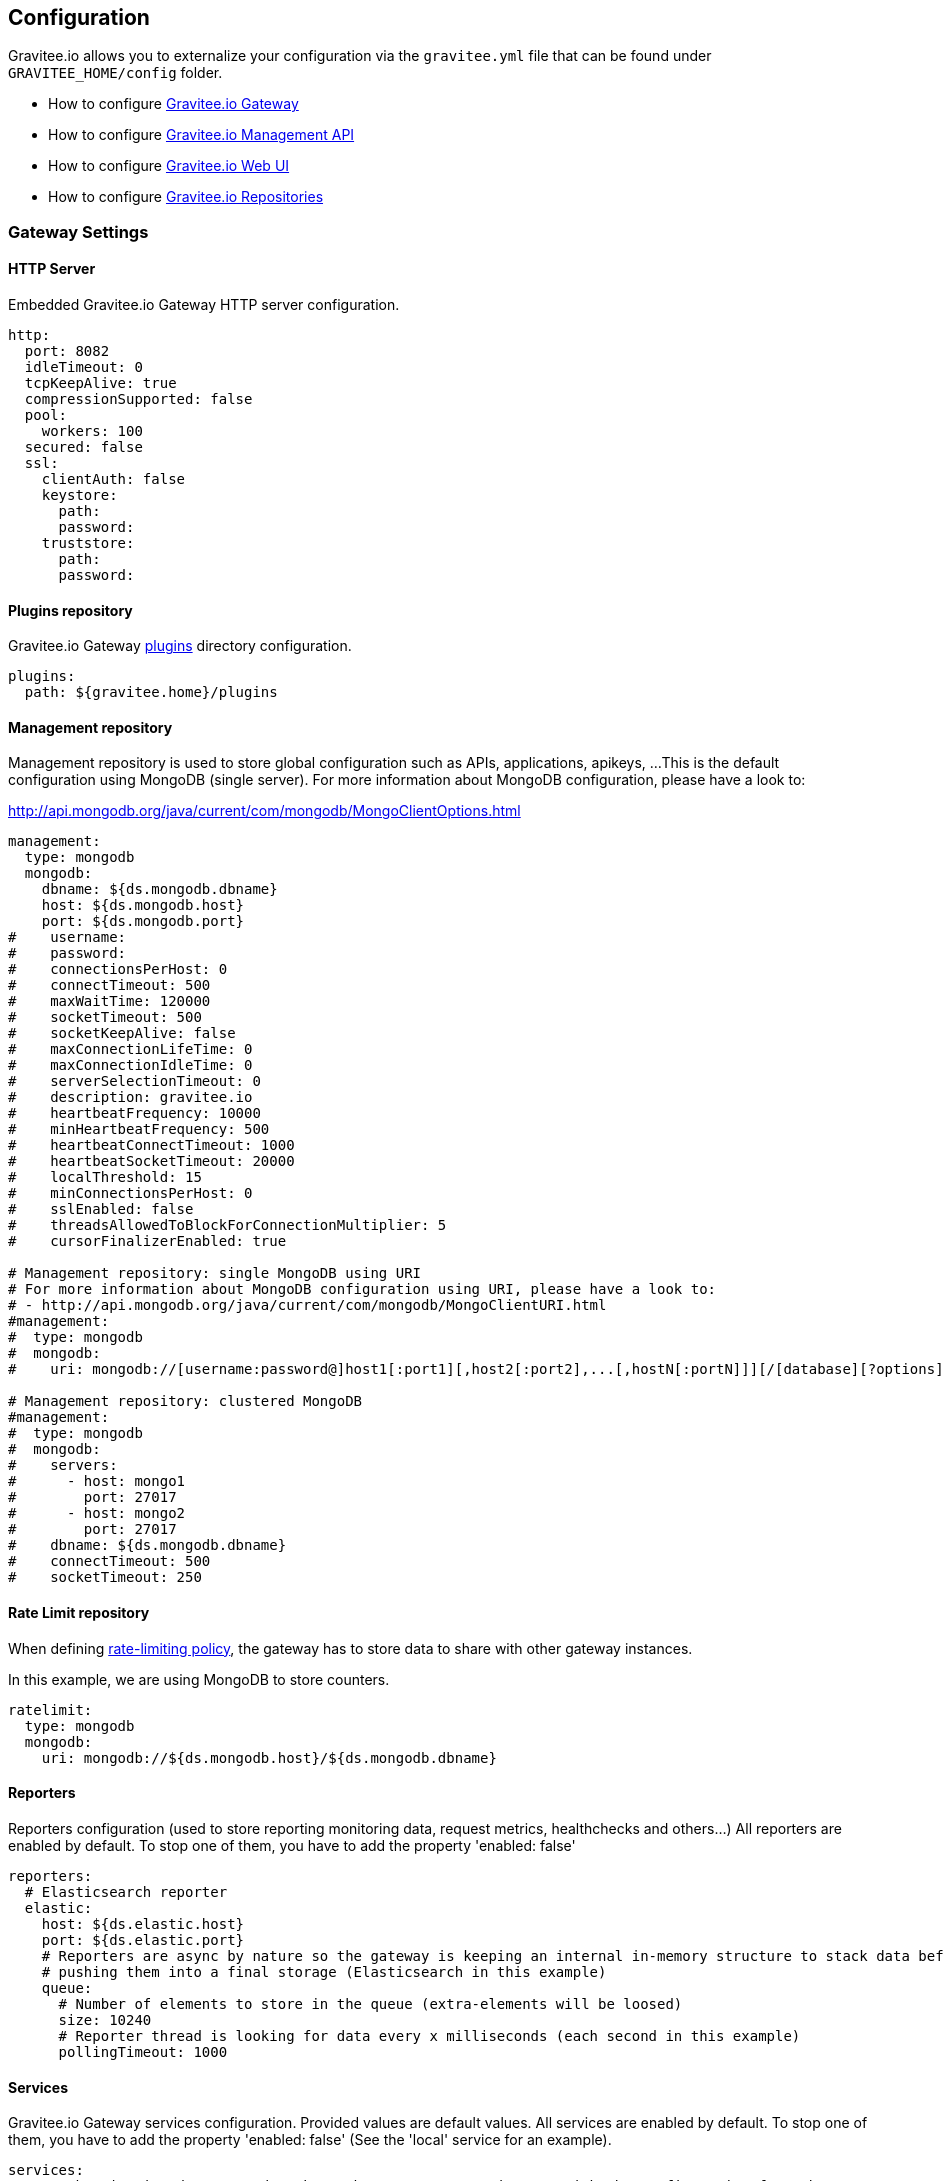 [[gravitee-installation-guide-configuration]]
== Configuration

Gravitee.io allows you to externalize your configuration via the `gravitee.yml` file that can be found under `GRAVITEE_HOME/config` folder.

* How to configure <<gravitee-standalone-gateway-configuration, Gravitee.io Gateway>>
* How to configure <<gravitee-standalone-management-configuration, Gravitee.io Management API>>
* How to configure <<gravitee-standalone-management-ui-configuration, Gravitee.io Web UI>>
* How to configure <<gravitee-repository-mongodb-configuration, Gravitee.io Repositories>>

[[gravitee-standalone-gateway-configuration]]
=== Gateway Settings

==== HTTP Server

Embedded Gravitee.io Gateway HTTP server configuration.

[source,yaml]
----
http:
  port: 8082
  idleTimeout: 0
  tcpKeepAlive: true
  compressionSupported: false
  pool:
    workers: 100
  secured: false
  ssl:
    clientAuth: false
    keystore:
      path:
      password:
    truststore:
      path:
      password:
----

==== Plugins repository

Gravitee.io Gateway <<gravitee-plugins,plugins>> directory configuration.

[source,yaml]
----
plugins:
  path: ${gravitee.home}/plugins
----

==== Management repository

Management repository is used to store global configuration such as APIs, applications, apikeys, ...
This is the default configuration using MongoDB (single server). For more information about MongoDB configuration, please have a look to:

http://api.mongodb.org/java/current/com/mongodb/MongoClientOptions.html

[source,yaml]
----
management:
  type: mongodb
  mongodb:
    dbname: ${ds.mongodb.dbname}
    host: ${ds.mongodb.host}
    port: ${ds.mongodb.port}
#    username:
#    password:
#    connectionsPerHost: 0
#    connectTimeout: 500
#    maxWaitTime: 120000
#    socketTimeout: 500
#    socketKeepAlive: false
#    maxConnectionLifeTime: 0
#    maxConnectionIdleTime: 0
#    serverSelectionTimeout: 0
#    description: gravitee.io
#    heartbeatFrequency: 10000
#    minHeartbeatFrequency: 500
#    heartbeatConnectTimeout: 1000
#    heartbeatSocketTimeout: 20000
#    localThreshold: 15
#    minConnectionsPerHost: 0
#    sslEnabled: false
#    threadsAllowedToBlockForConnectionMultiplier: 5
#    cursorFinalizerEnabled: true

# Management repository: single MongoDB using URI
# For more information about MongoDB configuration using URI, please have a look to:
# - http://api.mongodb.org/java/current/com/mongodb/MongoClientURI.html
#management:
#  type: mongodb
#  mongodb:
#    uri: mongodb://[username:password@]host1[:port1][,host2[:port2],...[,hostN[:portN]]][/[database][?options]]

# Management repository: clustered MongoDB
#management:
#  type: mongodb
#  mongodb:
#    servers:
#      - host: mongo1
#        port: 27017
#      - host: mongo2
#        port: 27017
#    dbname: ${ds.mongodb.dbname}
#    connectTimeout: 500
#    socketTimeout: 250
----

==== Rate Limit repository

When defining <<policy-ratelimit, rate-limiting policy>>, the gateway has to store data to share with other gateway instances.

In this example, we are using MongoDB to store counters.

[source,yaml]
----
ratelimit:
  type: mongodb
  mongodb:
    uri: mongodb://${ds.mongodb.host}/${ds.mongodb.dbname}
----

==== Reporters

Reporters configuration (used to store reporting monitoring data, request metrics, healthchecks and others...)
All reporters are enabled by default. To stop one of them, you have to add the property 'enabled: false'

[source,yaml]
----
reporters:
  # Elasticsearch reporter
  elastic:
    host: ${ds.elastic.host}
    port: ${ds.elastic.port}
    # Reporters are async by nature so the gateway is keeping an internal in-memory structure to stack data before
    # pushing them into a final storage (Elasticsearch in this example)
    queue:
      # Number of elements to store in the queue (extra-elements will be loosed)
      size: 10240
      # Reporter thread is looking for data every x milliseconds (each second in this example)
      pollingTimeout: 1000
----

==== Services

Gravitee.io Gateway services configuration. Provided values are default values. All services are enabled by default. To stop one of them, you have to add the property 'enabled: false' (See the 'local' service for an example).

[source,yaml]
----
services:
  # Synchronization daemon used to keep the gateway state in sync with the configuration from the management repository
  # Be aware that, by disabling it, the gateway will not be sync with the configuration done through management API and management UI
  sync:
    # Synchronization is done each 5 seconds
    cron: '*/5 * * * * *'

  # Service used to store and cache api-keys from the management repository to avoid direct repository communication
  # while serving requests.
  apikeyscache:
    delay: 10000
    unit: MILLISECONDS
    threads: 3 # Threads core size used to retrieve api-keys from repository.

  # Local registry service.
  # This registry is used to load API Definition with json format from the file system. By doing so, you do not need
  # to configure your API using the web console or the rest API (but you need to know and understand the json descriptor
  # format to make it work....)
  local:
    enabled: false
    path: ${gravitee.home}/apis # The path to API descriptors

  # Gateway monitoring service.
  # This service retrieves metrics like os / process / jvm metrics and send them to an underlying reporting service.
  monitoring:
    delay: 5000
    unit: MILLISECONDS

  # Endpoint healthcheck service.
  healthcheck:
    threads: 3 # Threads core size used to check endpoint availability
----

==== Common Gravitee.io Gateway properties

Various properties can be specified inside your `GRAVITEE_HOME/config/gravitee.yml` file. This section provides the general configuration of Gravitee.IO Gateway.

[source,yaml]
----
############################################################################################################
#################################### Gravitee.io Gateway - Configuration ###################################
############################################################################################################

############################################################################################################
# This file is the general configuration of Gravitee.IO Gateway:
# - Properties (and respective default values) in comment are provided for information.
# - You can reference other property by using ${property.name} syntax
# - gravitee.home property is automatically set-up by launcher and refers to the installation path. Do not override it !
#
############################################################################################################

# Gateway HTTP server
#http:
#  port: 8082
#  idleTimeout: 0
#  tcpKeepAlive: true
#  compressionSupported: false
#  pool:
#    workers: 100
#  secured: false
#  ssl:
#    clientAuth: false
#    keystore:
#      path:
#      password:
#    truststore:
#      path:
#      password:

# Plugins repository
plugins:
  path: ${gravitee.home}/plugins

# Management repository is used to store global configuration such as APIs, applications, apikeys, ...
# This is the default configuration using MongoDB (single server)
# For more information about MongoDB configuration, please have a look to:
# - http://api.mongodb.org/java/current/com/mongodb/MongoClientOptions.html
management:
  type: mongodb
  mongodb:
    dbname: ${ds.mongodb.dbname}
    host: ${ds.mongodb.host}
    port: ${ds.mongodb.port}
#    username:
#    password:
#    connectionsPerHost: 0
#    connectTimeout: 500
#    maxWaitTime: 120000
#    socketTimeout: 500
#    socketKeepAlive: false
#    maxConnectionLifeTime: 0
#    maxConnectionIdleTime: 0
#    serverSelectionTimeout: 0
#    description: gravitee.io
#    heartbeatFrequency: 10000
#    minHeartbeatFrequency: 500
#    heartbeatConnectTimeout: 1000
#    heartbeatSocketTimeout: 20000
#    localThreshold: 15
#    minConnectionsPerHost: 0
#    sslEnabled: false
#    threadsAllowedToBlockForConnectionMultiplier: 5
#    cursorFinalizerEnabled: true

# Management repository: single MongoDB using URI
# For more information about MongoDB configuration using URI, please have a look to:
# - http://api.mongodb.org/java/current/com/mongodb/MongoClientURI.html
#management:
#  type: mongodb
#  mongodb:
#    uri: mongodb://[username:password@]host1[:port1][,host2[:port2],...[,hostN[:portN]]][/[database][?options]]

# Management repository: clustered MongoDB
#management:
#  type: mongodb
#  mongodb:
#    servers:
#      - host: mongo1
#        port: 27017
#      - host: mongo2
#        port: 27017
#    dbname: ${ds.mongodb.dbname}
#    connectTimeout: 500
#    socketTimeout: 250

# When defining rate-limiting policy, the gateway has to store data to share with other gateway instances.
# In this example, we are using MongoDB to store counters.
ratelimit:
  type: mongodb
  mongodb:
    uri: mongodb://${ds.mongodb.host}/${ds.mongodb.dbname}

# Reporters configuration (used to store reporting monitoring data, request metrics, healthchecks and others...
# All reporters are enabled by default. To stop one of them, you have to add the property 'enabled: false'
reporters:
  # Elasticsearch reporter
  elastic:
    host: ${ds.elastic.host}
    port: ${ds.elastic.port}
    # Reporters are async by nature so the gateway is keeping an internal in-memory structure to stack data before
    # pushing them into a final storage (Elasticsearch in this example)
    queue:
      # Number of elements to store in the queue (extra-elements will be loosed)
      size: 10240
      # Reporter thread is looking for data every x milliseconds (each second in this example)
      pollingTimeout: 1000

# Gateway service configurations. Provided values are default values.
# All services are enabled by default. To stop one of them, you have to add the property 'enabled: false' (See the
# 'local' service for an example).
services:
  # Synchronization daemon used to keep the gateway state in sync with the configuration from the management repository
  # Be aware that, by disabling it, the gateway will not be sync with the configuration done through management API
  # and management UI
  sync:
    # Synchronization is done each 5 seconds
    cron: '*/5 * * * * *'

  # Service used to store and cache api-keys from the management repository to avoid direct repository communication
  # while serving requests.
  apikeyscache:
    delay: 10000
    unit: MILLISECONDS
    threads: 3 # Threads core size used to retrieve api-keys from repository.

  # Local registry service.
  # This registry is used to load API Definition with json format from the file system. By doing so, you do not need
  # to configure your API using the web console or the rest API (but you need to know and understand the json descriptor
  # format to make it work....)
  local:
    enabled: false
    path: ${gravitee.home}/apis # The path to API descriptors

  # Gateway monitoring service.
  # This service retrieves metrics like os / process / jvm metrics and send them to an underlying reporting service.
  monitoring:
    delay: 5000
    unit: MILLISECONDS

  # Endpoint healthcheck service.
  healthcheck:
    threads: 3 # Threads core size used to check endpoint availability

# Referenced properties
ds:
  mongodb:
    dbname: gravitee
    host: localhost
    port: 27017
  elastic:
    host: localhost
    port: 9300
----

[[gravitee-standalone-management-configuration]]
=== Management API Settings

==== HTTP Server

Jetty Gravitee.io Management API HTTP server configuration.

[source,yaml]
----
jetty:
  port: 8083
  idleTimeout: 30000
  acceptors: -1
  selectors: -1
  pool:
    minThreads: 10
    maxThreads: 200
    idleTimeout: 60000
    queueSize: 6000
  jmx: false
  statistics: false
  accesslog:
    enabled: true
    path: ${gravitee.home}/logs/gravitee_accesslog_yyyy_mm_dd.log
----

==== Plugins repository

Gravitee.io Management API <<gravitee-plugins,plugins>> directory configuration.

[source,yaml]
----
plugins:
  path: ${gravitee.home}/plugins
----

==== Management repository

Management repository is used to store global configuration such as APIs, applications, apikeys, ...
This is the default configuration using MongoDB (single server). For more information about MongoDB configuration, please have a look to:

http://api.mongodb.org/java/current/com/mongodb/MongoClientOptions.html

[source,yaml]
----
management:
  type: mongodb
  mongodb:
    dbname: ${ds.mongodb.dbname}
    host: ${ds.mongodb.host}
    port: ${ds.mongodb.port}
#    username:
#    password:
#    connectionsPerHost: 0
#    connectTimeout: 500
#    maxWaitTime: 120000
#    socketTimeout: 500
#    socketKeepAlive: false
#    maxConnectionLifeTime: 0
#    maxConnectionIdleTime: 0
#    serverSelectionTimeout: 0
#    description: gravitee.io
#    heartbeatFrequency: 10000
#    minHeartbeatFrequency: 500
#    heartbeatConnectTimeout: 1000
#    heartbeatSocketTimeout: 20000
#    localThreshold: 15
#    minConnectionsPerHost: 0
#    sslEnabled: false
#    threadsAllowedToBlockForConnectionMultiplier: 5
#    cursorFinalizerEnabled: true

# Management repository: single MongoDB using URI
# For more information about MongoDB configuration using URI, please have a look to:
# - http://api.mongodb.org/java/current/com/mongodb/MongoClientURI.html
#management:
#  type: mongodb
#  mongodb:
#    uri: mongodb://[username:password@]host1[:port1][,host2[:port2],...[,hostN[:portN]]][/[database][?options]]

# Management repository: clustered MongoDB
#management:
#  type: mongodb
#  mongodb:
#    servers:
#      - host: mongo1
#        port: 27017
#      - host: mongo2
#        port: 27017
#    dbname: ${ds.mongodb.dbname}
#    connectTimeout: 500
#    socketTimeout: 250
----

==== Analytics

Analytics repository is used to store all reporting, metrics, healthchecks stored by gateway instances.

This is the default configuration using https://www.elastic.co/products/elasticsearch[Elasticsearch].

[source,yaml]
----
analytics:
  type: elasticsearch
  elasticsearch:
    host: ${ds.elastic.host}
    port: ${ds.elastic.port}
----

[[gravitee-standalone-management-security-configuration]]
==== Security configuration

Security configuration providing Authentication, Identity and access-control mechanism for the Gravitee.io Management API.

===== Authentication Type

Gravitee.IO Management API supports both Basic Authentication and OAuth2 Authentication. The authentication-type can be defined using the following property :

[source,yaml]
----
security:
  type: basic # authentication type (default to 'basic', possible values : 'basic', 'oauth2')
----

====== Basic Authentication configuration

Authentication Provider::

The Gravitee.io management API supports by default some standard ways to retrieve user information for authentication from InMemory to LDAP or Gravitee.io <<gravitee-repositories, repository>>. Let's see how to configure it.

InMemory Provider::

Basic in-memory implementation, a simple and convenient way to declare "technical" users such as the administrator users. An example configuration is shown below:

[source,yaml]
----
# ===================================================================
# IN MEMORY SECURITY PROPERTIES
#
# This sample file declared one in memory authentication source with two users
# ===================================================================
security:
  type: basic                       # authentication type
  providers:                        # required authentication providers
    - type: memory                  # authentication source type (possible values : memory, ldap, gravitee)
      users:
        - user:
          username: user
          password: password
          roles: USER               # you can declare multiple roles with comma separator (USER, OWNER, ADMIN ...)
        - user:
          username: admin
          password: admin
          roles: ADMIN              # you can declare multiple roles with comma separator (USER, OWNER, ADMIN ...)
----

NOTE: We've just declared two users, `user` with `ROLE_USER` role and `admin` with `ROLE_ADMIN`

LDAP Provider::

An AuthenticationProvider implementation that authenticates against an LDAP server. There are many ways in which the LDAP authentication source can be configure. You should be familiar with LDAP before trying to use it.

[source,yaml]
----
# ===================================================================
# LDAP SECURITY PROPERTIES
#
# This sample file declared one ldap authentication source
# ===================================================================
security:
  type: basic                               # authentication type
  providers:                                # required authentication providers
    - type: ldap
      embedded: true                        # embedded mode (true to use the embedded ldap server, usefull for test/demo, possible values : true or false)
      # if embedded is false set the following values
      context-source-username: test
      context-source-password: test
      context-source-url: ldap://localhost:389/dc=gravitee,dc=io
      role-mapping: true                    # role mapping mode for ldap user (possible values : true or false)
      # if role-mapping is true set the following role mapper LDAP values (syntax { "user_ldap_role" : "user_new_added_ldap_role"})
      role-mapper: {
        ROLE_DEVELOPERS: ROLE_USER,
        ROLE_MEMBERS: ROLE_USER,
        ROLE_OWNERS: ROLE_ADMIN
      }
      user-dn-patterns: uid={0},ou=people   # user dn patterns (default 'uid={0},ou=people')
      group-search-base: ou=groups          # groupe search base (default 'ou=groups')
      context-source-base: dc=gravitee,dc=io # the context source base
----

Gravitee.io Repository Provider::

An AuthenticationProvider implementation that authenticates against Gravitee.io data source repository. Users are defined via the Gravitee.io management API.

[source,yaml]
----
# ===================================================================
# GRAVITEE SECURITY PROPERTIES
#
# This sample file declared gravitee authentication source
# ===================================================================
security:
  type: basic                       # authentication type
  providers:                        # required authentication providers
    - type: gravitee                # authentication source type (possible values : memory, ldap, gravitee)
      password-encoding: true       # enable password encoding (possible values : true or false)
----

NOTE: If password encoding system is enable the password encoder uses the BCrypt strong hashing function.

Combine the providers::

You can specify as many providers as you want. They will be checked in same order you declared them inside the providers attribute. Once a successfull authentication is made, the Gravitee.io Management API will stop polling the providers.

[source,yaml]
----
# ===================================================================
# MULTIPLE PROVIDER SECURITY PROPERTIES
#
# This sample file declared gravitee authentication source
# ===================================================================
security:
  type: basic
  providers:

    # First authentication source
    - type: ldap
      embedded: true
      role-mapping: true
      # if role-mapping is true set the following role mapper LDAP values
      role-mapper: {
        ROLE_DEVELOPERS: ROLE_USER,
        ROLE_MEMBERS: ROLE_USER,
        ROLE_OWNERS: ROLE_ADMIN
      }
      user-dn-patterns: uid={0},ou=people
      group-search-base: ou=groups
      context-source-base: dc=gravitee,dc=io
      # if embedded is false set the following values
      # context-source-username: test
      # context-source-password: test
      # context-source-url: ldap://localhost:389/dc=gravitee,dc=io

    # Second authentication source
    - type: memory
      users:
        - user:
          username: user
          password: password
          roles: USER
        - user:
          username: admin
          password: admin
          roles: ADMIN

    # Third authentication source
    - type: gravitee
      password-encoding: true
----

NOTE: The authentication process will loop through the three providers to attempt user authentication

===== OAuth2 Authentication configuration

Before you get started, make sure you have a fully fonctionnal OAuth2 Authorization Server with OAuth2 Token Validation endpoint that allows a resource server to validate an access token. The OAuth2 Authorization Server must expose the following resource :

[source]
----
Request         POST /oauth/check_token
Request Body    token=<access_token>
Request Headers Authorization: Basic 'Base64.encode(client_id:client_secret)'
                Content-Type: application/x-www-form-encoded
Response Codes  200 OK
Response Body   ::
                {
                    "exp": 1426391913,
                    "user_name": "user",
                    "scope": [
                        "read",
                        "write"
                    ],
                    "authorities": [
                        "ROLE_USER"
                    ],
                    "client_id": "test"
                }
Response Codes  400 KO
Respoce Body    ::
                {
                  Token not recognized/Token expired
                }
----

The Gravitee.io Management API supports OAuth2 Authentication via the following configuration :

[source,yaml]
----
# ===================================================================
# OAUTH 2 SECURITY PROPERTIES
#
# This sample file declared oauth2 security configuration
# ===================================================================
security:
  type: oauth2 # authentication type
  oauth.endpoint.check_token: # OAuth2 token validation endpoint url
  oauth.client.id: # OAuth2 resource server client id
  oauth.client.secret: # OAut2 resource server client secret
  oauth.administrators: # Gravitee.io administrators, you can declare multiple administrators with comma separator
----

NOTE: With OAuth2 Authentication type, all requests to Gravitee Management API must contain the following header : Authorization Bearer <your-access-token>

==== Sending emails

===== SMTP

SMTP configuration used to send mails.

[source,yaml]
----
email:
  host: smtp.my.domain
  port: 465
  from: noreply@my.domain
  username: user@my.domain
  password: password
----

===== Mail templates

Mail templates configuration. Gravitee.io Management API use https://velocity.apache.org/[Velocity template engine] to parse and create the mail templates.

[source,yaml]
----
templates:
  path: ${gravitee.home}/templates
----

Currently, there are three kind of mail templates :

[width="100%",cols="20%,80%",frame="topbot",options="header"]
|======================
|Mail Template            |Description
|apiKeyRevoked.html       |API Key revoked notification.
|apiMember.html           |New API member notification.
|applicationMember.html   |New application member notification.
|======================

==== Common Gravitee.io Management API properties

Various properties can be specified inside your `GRAVITEE_HOME/config/gravitee.yml` file. This section provides the general configuration of Gravitee.IO Management API.

[source,yaml]
----
############################################################################################################
################################ Gravitee.IO Management API - Configuration ################################
############################################################################################################

############################################################################################################
# This file is the general configuration of Gravitee.IO Management API:
# - Properties (and respective default values) in comment are provided for information.
# - You can reference other property by using ${property.name} syntax
# - gravitee.home property is automatically set-up by launcher and refers to the installation path. Do not override it !
#
# Please have a look to http://docs.gravitee.io/ for more options and fine-grained granularity
############################################################################################################

# HTTP Server
#jetty:
#  port: 8083
#  idleTimeout: 30000
#  acceptors: -1
#  selectors: -1
#  pool:
#    minThreads: 10
#    maxThreads: 200
#    idleTimeout: 60000
#    queueSize: 6000
#  jmx: false
#  statistics: false
#  accesslog:
#    enabled: true
#    path: ${gravitee.home}/logs/gravitee_accesslog_yyyy_mm_dd.log

# Path to plugins repository
#plugins:
#  path: ${gravitee.home}/plugins

# Management repository is used to store global configuration such as APIs, applications, apikeys, ...
# This is the default configuration using MongoDB (single server)
# For more information about MongoDB configuration, please have a look to:
# - http://api.mongodb.org/java/current/com/mongodb/MongoClientOptions.html
management:
  type: mongodb
  mongodb:
    dbname: ${ds.mongodb.dbname}
    host: ${ds.mongodb.host}
    port: ${ds.mongodb.port}
#    username:
#    password:
#    connectionsPerHost: 0
#    connectTimeout: 500
#    maxWaitTime: 120000
#    socketTimeout: 500
#    socketKeepAlive: false
#    maxConnectionLifeTime: 0
#    maxConnectionIdleTime: 0
#    serverSelectionTimeout: 0
#    description: gravitee.io
#    heartbeatFrequency: 10000
#    minHeartbeatFrequency: 500
#    heartbeatConnectTimeout: 1000
#    heartbeatSocketTimeout: 20000
#    localThreshold: 15
#    minConnectionsPerHost: 0
#    sslEnabled: false
#    threadsAllowedToBlockForConnectionMultiplier: 5
#    cursorFinalizerEnabled: true

# Management repository: single MongoDB using URI
# For more information about MongoDB configuration using URI, please have a look to:
# - http://api.mongodb.org/java/current/com/mongodb/MongoClientURI.html
#management:
#  type: mongodb
#  mongodb:
#    uri: mongodb://[username:password@]host1[:port1][,host2[:port2],...[,hostN[:portN]]][/[database][?options]]

# Management repository: clustered MongoDB
#management:
#  type: mongodb
#  mongodb:
#    servers:
#      - host: mongo1
#        port: 27017
#      - host: mongo2
#        port: 27017
#    dbname: ${ds.mongodb.dbname}
#    connectTimeout: 500
#    socketTimeout: 250

# Analytics repository is used to store all reporting, metrics, healthchecks stored by gateway instances
# This is the default configuration using Elasticearch
analytics:
  type: elasticsearch
  elasticsearch:
    host: ${ds.elastic.host}
    port: ${ds.elastic.port}

security:
  type: basic # authentication type (default to 'basic', possible values : 'basic', 'oauth2')
  providers:  # authentication providers
    - type: memory
      users:
        - user:
          username: user
          password: password
          roles: USER # you can declare multiple roles with comma separator (USER, OWNER, ADMIN ...)
        - user:
          username: admin
          password: admin
          roles: ADMIN
    - type: gravitee
      password-encoding: true
#    - type: ldap
#      embedded: true                        # embedded mode (true to use the embedded ldap server, usefull for test/demo, possible values : true or false)
      # if embedded is false set the following values
#      context-source-username: test
#      context-source-password: test
#      context-source-url: ldap://localhost:389/dc=gravitee,dc=io
#      role-mapping: true                    # role mapping mode for ldap user (possible values : true or false)
      # if role-mapping is true set the following role mapper LDAP values (syntax { "user_ldap_role" : "user_new_added_ldap_role"})
#      role-mapper: {
#        ROLE_DEVELOPERS: ROLE_USER,
#        ROLE_MEMBERS: ROLE_USER,
#        ROLE_OWNERS: ROLE_ADMIN
#      }
#      user-dn-patterns: uid={0},ou=people   # user dn patterns (default 'uid={0},ou=people')
#      group-search-base: ou=groups          # groupe search base (default 'ou=groups')
#      context-source-base: dc=gravitee,dc=io # the context source base

# SMTP configuration used to send mails
email:
  host: smtp.my.domain
#  port: 465
  from: noreply@my.domain
  username: user@my.domain
  password: password

# Mail templates
#templates:
#  path: ${gravitee.home}/templates

# Referenced properties
ds:
  mongodb:
    dbname: gravitee
    host: localhost
    port: 27017
  elastic:
    host: localhost
    port: 9300
----

[[gravitee-standalone-management-ui-configuration]]
=== Web UI Settings

Gravitee.io Web UI configuration is done via the `constant.js` file that can be found under `GRAVITEE_UI_HOME` folder.

[source,bash]
[subs="attributes"]
$ cd graviteeio-management-ui-{graviteeio-management-ui-version}
$ vi constants.js

[source,javascript]
[subs="attributes"]
'use strict';
angular.module('gvConstants', []).constant('Constants', {
  // if the management REST API is on a different domain, put something like: http://[api-rest-domain]/management/
  "baseURL": '/management/',
  // Web UI version
  "version": "{graviteeio-management-ui-version}"
  // Security configuration
  "securityType": "oauth2", // default value is "basic"
  // oauth2 authorization server url
  "oauth2ServerURL": "http://oauth-server-url",
  // oauth2 client id for the authorization implicit grant flow
  "oauth2ClientId": "client-id"
});

NOTE: Gravitee.io use the https://tools.ietf.org/html/rfc6749#section-4.2[OAuth2 Implicit Flow] to handle user authentication. Make sure your OAuth2 client grant types are authorized to use this grant flow.

[[gravitee-repositories-configuration]]
=== Advanced Repositories Settings

[[gravitee-repositories-types]]
==== Repository types

* Management: All the data to manage the Gravitee.io platform, including API definitions, users, teams, ..
* Rate Limit: Rate limiting data
* Analytics: Analytics data

**Compatibility Matrix: **
|===
|Scope|MongoDB |JDBC |Redis |Elasticsearch

|Management
|X
|X
|-
|-

|Rate Limit
|X
|-
|X
|-

|Analytics
|-
|-
|-
|X

|===

[[gravitee-repository-mongodb-configuration]]
==== MongoDB

NoSQL store implementation is based on https://www.mongodb.org/[MongoDB], let's see the configuration options:

[source,yaml]
----
# ===================================================================
# MINIMUM MONGO REPOSITORY PROPERTIES
#
# This is a minimal sample file declared connection to MongoDB
# ===================================================================
management:
  type: mongodb             # repository type
  mongodb:                  # mongodb repository
    dbname:                 # mongodb name (default gravitee)
    host:                   # mongodb host (default localhost)
    port:                   # mongodb port (default 27017)
----

NOTE: This is the minimum sample file to start with a mongo server, number of other properties control the behavior of mongo database, let's jump into it

[source,yaml]
----
# ===================================================================
# MONGO REPOSITORY PROPERTIES
#
# This is a sample file declared all properties for MongoDB Repository
# ===================================================================
management:
  type: mongodb                 # repository type
  mongodb:                      # mongodb repository
    dbname:                     # mongodb name (default gravitee)
    host:                       # mongodb host (default localhost)
    port:                       # mongodb port (default 27017)
    username:                   # mongodb username (default null)
    password:                   # mongodb password (default null)
    connectionPerHost:          # mongodb connection per host (default 10)
    connectTimeOut:             # mongodb connection time out (default 0 -> never)
    maxWaitTime:                # mongodb max wait time (default 120000)
    socketTimeout:              # mongodb socket time out (default 0 -> never)
    socketKeepAlive:            # mongodb socket keep alive (default false)
    maxConnectionLifeTime:      # mongodb max connection life time (default null)
    maxConnectionIdleTime:      # mongodb max connection idle time (default null)
    minHeartbeatFrequency:      # mongodb min heartbeat frequency (default null)
    description:                # mongodb description (default null)
    heartbeatConnectTimeout:    # mongodb heartbeat connection time out (default null)
    heartbeatFrequency:         # mongodb heartbeat frequency (default null)
    heartbeatsocketTimeout:     # mongodb heartbeat socket time out (default null)
    localThreshold:             # mongodb local threshold (default null)
    minConnectionsPerHost:      # mongodb min connections per host (default null)
    sslEnabled:                 # mongodb ssl mode (default false)
    threadsAllowedToBlockForConnectionMultiplier: # mongodb threads allowed to block for connection multiplier (default null)
    cursorFinalizerEnabled:     # mongodb cursor finalizer enabled (default false)
----

NOTE: All theses properties allow you to fine tuned your MongoDB connection

[[gravitee-repository-jdbc-configuration]]
==== JDBC

SQL Store implementation based on Java Persistence API (JPA). SQL DataSource configuration is controlled by the following configuration properties.

[source,yaml]
----
# ===================================================================
# JDBC REPOSITORY PROPERTIES
# ===================================================================
management:
  type: jdbc                    # repository type
  jdbc:                         # jpa repository
    dataSourceClassName:        # JDBC Datasource class name
    jdbcUrl: jdbc:postgresql://localhost/gravitee # database url
    user: user                  # database username
    password: password          # database password
    autoCommit: false           # auto-commit mode (default to true)
    properties:
      specificProperty: property_value
    pool:                       # Pooling configuration
      maxPoolSize: 10
      minIdle: 0
      idleTimeout: 600000       # Idle Timeout in ms (default to 10 minutes)
      connectionTimeout: 30000  # Connection Timeout in ms (default to 30 seconds)
----

NOTE: We've just declared a connection to a PostgresSQL Database server.

[[gravitee-reporters-configuration]]
=== Reporters

[[gravitee-reporter-elasticsearch-configuration]]
==== Elasticsearch

*TODO*

[[gravitee-reporter-file-configuration]]
==== File (accesslog)

*TODO*
